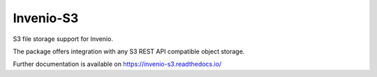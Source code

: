 ..
    Copyright (C) 2018 Esteban J. G. Gabancho.
    Invenio-S3 is free software; you can redistribute it and/or modify it
    under the terms of the MIT License; see LICENSE file for more details.

============
 Invenio-S3
============

.. image:: https://img.shields.io/travis/inveniosoftware/invenio-s3.svg
        :target: https://travis-ci.org/inveniosoftware/invenio-s3

.. image:: https://img.shields.io/coveralls/inveniosoftware/invenio-s3.svg
        :target: https://coveralls.io/r/inveniosoftware/invenio-s3

.. image:: https://img.shields.io/github/tag/inveniosoftware/invenio-s3.svg
        :target: https://github.com/inveniosoftware/invenio-s3/releases

.. image:: https://img.shields.io/pypi/dm/invenio-s3.svg
        :target: https://pypi.python.org/pypi/invenio-s3

.. image:: https://img.shields.io/github/license/inveniosoftware/invenio-s3.svg
        :target: https://github.com/inveniosoftware/invenio-s3/blob/master/LICENSE

S3 file storage support for Invenio.

The package offers integration with any S3 REST API compatible object storage.

Further documentation is available on
https://invenio-s3.readthedocs.io/
